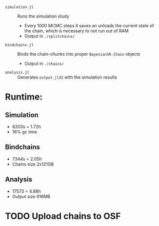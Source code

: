 
- =simulation.jl= :: Runs the simulation study
  - Every 1000 MCMC steps it saves an unloads the current state of the chain, which is necessary to not run out of RAM
  - Output in =./splitchains/=
- =bindchains.jl= :: Binds the chain-chunks into proper =BayesianSR.Chain= objects
  - Output in =./chains/=
- =analysis.jl= :: Generates =output.jld2= with the simulation results

* Runtime:
** Simulation
- 6203s = 1.72h
- 16% gc time
** Bindchains
- 7344s = 2.05h
- Chains size 2x121GB
** Analysis
- 17573 = 4.88h
- Output size 916MB

* TODO Upload chains to OSF
